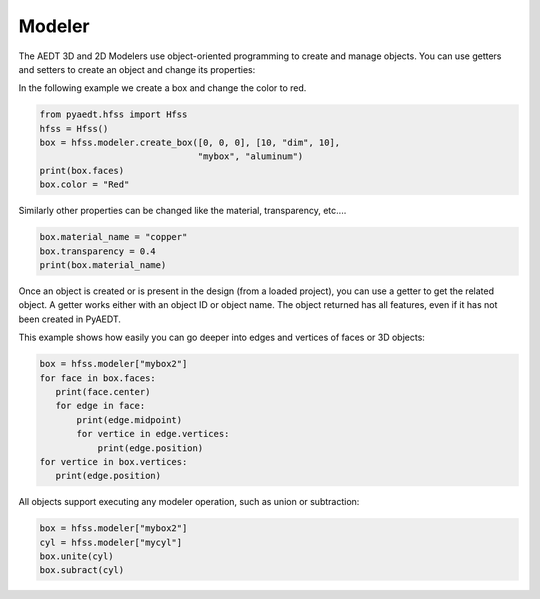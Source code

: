 Modeler
=======
The AEDT 3D and 2D Modelers use object-oriented programming to create and manage objects. 
You can use getters and setters to create an object and change its properties:

In the following example we create a box and change the color to red.

.. code:: python

     from pyaedt.hfss import Hfss
     hfss = Hfss()
     box = hfss.modeler.create_box([0, 0, 0], [10, "dim", 10],
                                   "mybox", "aluminum")
     print(box.faces)
     box.color = "Red"



.. image:: ../Resources/aedt_box.png
  :width: 800
  :alt: Modeler Object


Similarly other properties can be changed like the material, transparency, etc....

.. code:: python

    box.material_name = "copper"
    box.transparency = 0.4
    print(box.material_name)


Once an object is created or is present in the design (from a loaded project), you can
use a getter to get the related object. A getter works either with an object ID or
object name. The object returned has all features, even if it has not been created in PyAEDT.

This example shows how easily you can go deeper into edges and vertices of faces or 3D objects:

.. code:: python

     box = hfss.modeler["mybox2"]
     for face in box.faces:
        print(face.center)
        for edge in face:
            print(edge.midpoint)
            for vertice in edge.vertices:
                print(edge.position)
     for vertice in box.vertices:
        print(edge.position)


All objects support executing any modeler operation, such as union or subtraction:

.. code:: python


     box = hfss.modeler["mybox2"]
     cyl = hfss.modeler["mycyl"]
     box.unite(cyl)
     box.subract(cyl)


.. image:: ../Resources/objects_operations.gif
  :width: 800
  :alt: Object Modeler Operations


